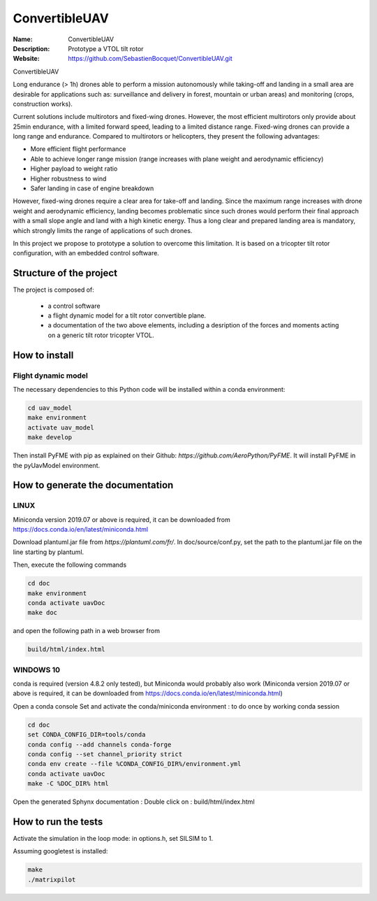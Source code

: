 ConvertibleUAV
==============
     
:Name: ConvertibleUAV  
:Description: Prototype a VTOL tilt rotor    
:Website: https://github.com/SebastienBocquet/ConvertibleUAV.git

ConvertibleUAV

Long endurance (> 1h) drones able to perform a mission autonomously while taking-off and landing in a small area are desirable for 
applications such as: surveillance and delivery in forest, mountain or urban areas) and monitoring (crops, construction works).

Current solutions include multirotors and fixed-wing drones. However, the most efficient multirotors only provide about 25min endurance, 
with a limited forward speed, leading to a limited distance range. Fixed-wing drones can provide a long range and endurance. 
Compared to multirotors or helicopters, they present the following advantages:

• More efficient flight performance 
• Able to achieve longer range mission (range increases with plane weight and aerodynamic efficiency) 
• Higher payload to weight ratio 
• Higher robustness to wind 
• Safer landing in case of engine breakdown

However, fixed-wing drones require a clear area for take-off and landing. Since the maximum range increases with drone weight and 
aerodynamic efficiency, landing becomes problematic since such drones would perform their final approach with a small slope angle and 
land with a high kinetic energy. Thus a long clear and prepared landing area is mandatory, which strongly limits the range of applications 
of such drones.

In this project we propose to prototype a solution to overcome this limitation. It is based on a tricopter tilt rotor configuration, with an embedded control software.


Structure of the project
------------------------

The project is composed of:

  * a control software

  * a flight dynamic model for a tilt rotor convertible plane.
  
  * a documentation of the two above elements, including a desription of the forces and moments acting on a generic tilt rotor tricopter VTOL.


How to install
--------------

Flight dynamic model
~~~~~~~~~~~~~~~~~~~~

The necessary dependencies to this Python code will be installed within a conda environment: 

.. code-block:: console

  cd uav_model
  make environment
  activate uav_model
  make develop

Then install PyFME with pip as explained on their Github: `https://github.com/AeroPython/PyFME`. It will install PyFME in the pyUavModel environment.


How to generate the documentation
---------------------------------

LINUX
~~~~~

Miniconda version 2019.07 or above is required, it can be
downloaded from https://docs.conda.io/en/latest/miniconda.html

Download plantuml.jar file from `https://plantuml.com/fr/`.
In doc/source/conf.py, set the path to the plantuml.jar file on the line starting by plantuml.

Then, execute the following commands

.. code-block:: console

  cd doc
  make environment
  conda activate uavDoc
  make doc

and open the following path in a web browser from

.. code-block:: console

  build/html/index.html


WINDOWS 10
~~~~~~~~~~

conda is required (version 4.8.2 only tested), but Miniconda would probably
also work (Miniconda version 2019.07 or above is required, it can be
downloaded from https://docs.conda.io/en/latest/miniconda.html)

Open a conda console
Set and activate the conda/miniconda environment : to do once by working conda session

.. code-block:: console

  cd doc
  set CONDA_CONFIG_DIR=tools/conda
  conda config --add channels conda-forge
  conda config --set channel_priority strict
  conda env create --file %CONDA_CONFIG_DIR%/environment.yml
  conda activate uavDoc
  make -C %DOC_DIR% html

Open the generated Sphynx documentation :
Double click on :  build/html/index.html


How to run the tests
--------------------

Activate the simulation in the loop mode: in options.h, set SILSIM to 1.

Assuming googletest is installed:

.. code-block:: console

  make
  ./matrixpilot
